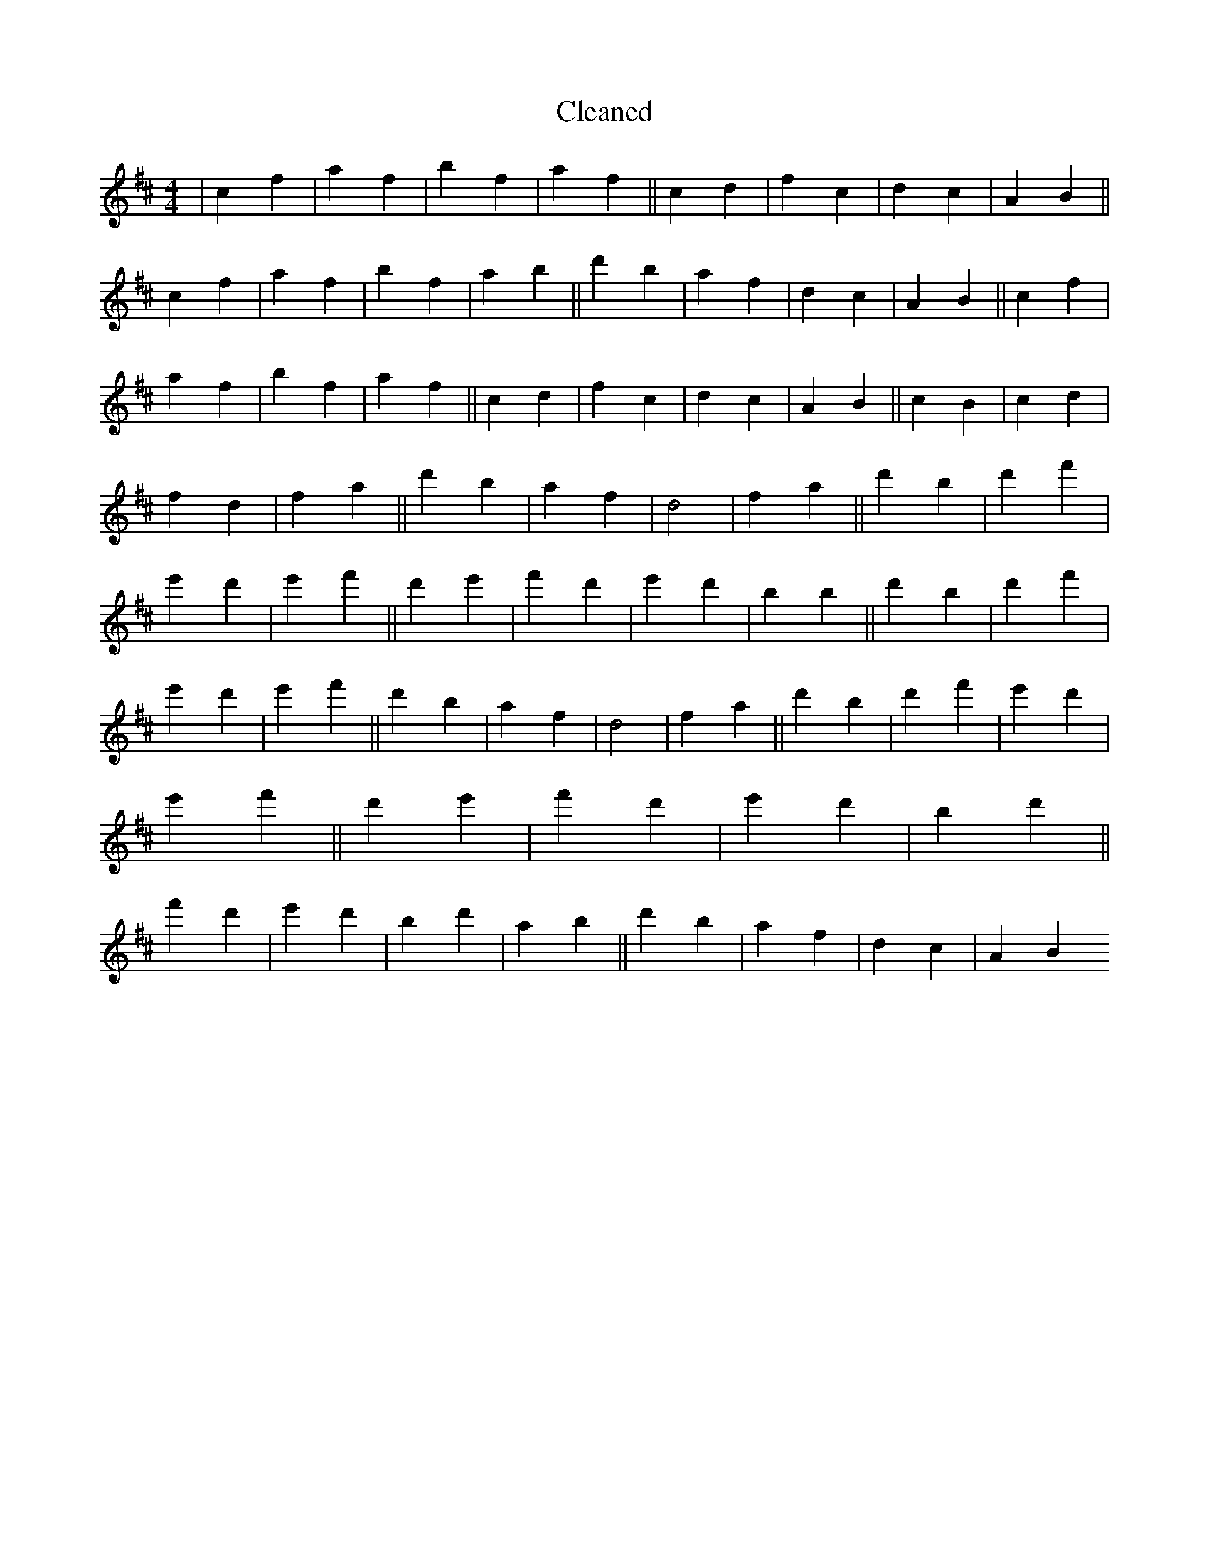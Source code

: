 X:405
T: Cleaned
M:4/4
K: DMaj
|c2f2|a2f2|b2f2|a2f2||c2d2|f2c2|d2c2|A2B2||c2f2|a2f2|b2f2|a2b2||d'2b2|a2f2|d2c2|A2B2||c2f2|a2f2|b2f2|a2f2||c2d2|f2c2|d2c2|A2B2||c2B2|c2d2|f2d2|f2a2||d'2b2|a2f2|d4|f2a2||d'2B'2|d'2f'2|e'2d'2|e'2f'2||d'2e'2|f'2d'2|e'2d'2|b2B'2||d'2B'2|d'2f'2|e'2d'2|e'2f'2||d'2b2|a2f2|d4|f2a2||d'2B'2|d'2f'2|e'2d'2|e'2f'2||d'2e'2|f'2d'2|e'2d'2|b2d'2||f'2d'2|e'2d'2|b2d'2|a2b2||d'2b2|a2f2|d2c2|A2B2
